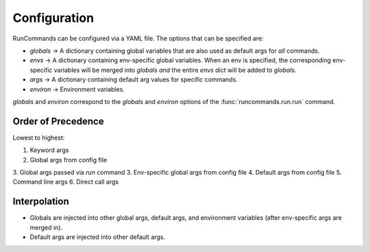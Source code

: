 Configuration
+++++++++++++

RunCommands can be configured via a YAML file. The options that can be
specified are:

- `globals` -> A dictionary containing global variables that are
  also used as default args for *all* commands.
- `envs` -> A dictionary containing env-specific global variables. When
  an env is specified, the corresponding env-specific variables will be
  merged into `globals` *and* the entire `envs` dict will be added to
  `globals`.
- `args` -> A dictionary containing default arg values for specific
  commands.
- `environ` -> Environment variables.

`globals` and `environ` correspond to the `globals` and `environ` options of
the :func:`runcommands.run.run` command.

Order of Precedence
===================

Lowest to highest:

1. Keyword args
2. Global args from config file
3. Global args passed via `run` command
3. Env-specific global args from config file
4. Default args from config file
5. Command line args
6. Direct call args

Interpolation
=============

- Globals are injected into other global args, default args, and environment
  variables (after env-specific args are merged in).
- Default args are injected into other default args.
